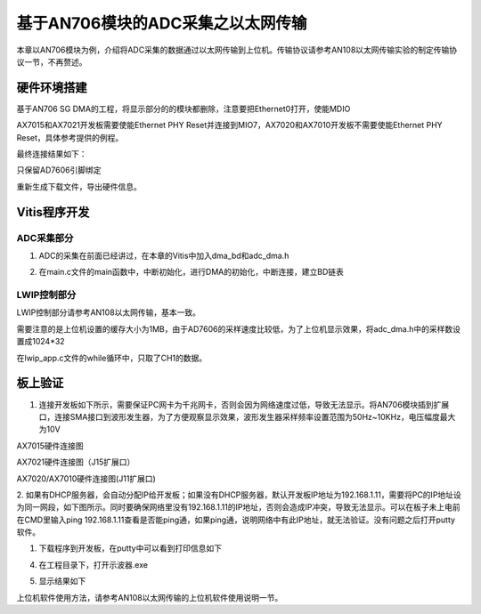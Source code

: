基于AN706模块的ADC采集之以太网传输
====================================

本章以AN706模块为例，介绍将ADC采集的数据通过以太网传输到上位机。传输协议请参考AN108以太网传输实验的制定传输协议一节，不再赘述。

硬件环境搭建
------------

基于AN706 SG DMA的工程，将显示部分的的模块都删除，注意要把Ethernet0打开，使能MDIO

.. image:: images/25_media/image1.png
      
.. image:: images/25_media/image2.png
      
AX7015和AX7021开发板需要使能Ethernet PHY Reset并连接到MIO7，AX7020和AX7010开发板不需要使能Ethernet PHY Reset，具体参考提供的例程。

.. image:: images/25_media/image3.png
      
最终连接结果如下：

.. image:: images/25_media/image4.png
      
只保留AD7606引脚绑定

.. image:: images/25_media/image5.png
      
重新生成下载文件，导出硬件信息。

Vitis程序开发
-------------

ADC采集部分
~~~~~~~~~~~

1. ADC的采集在前面已经讲过，在本章的Vitis中加入dma_bd和adc_dma.h

.. image:: images/25_media/image6.png
      
2. 在main.c文件的main函数中，中断初始化，进行DMA的初始化，中断连接，建立BD链表

.. image:: images/25_media/image7.png
      
LWIP控制部分
~~~~~~~~~~~~

LWIP控制部分请参考AN108以太网传输，基本一致。

需要注意的是上位机设置的缓存大小为1MB，由于AD7606的采样速度比较低，为了上位机显示效果，将adc_dma.h中的采样数设置成1024*32

.. image:: images/25_media/image8.png
      
在lwip_app.c文件的while循环中，只取了CH1的数据。

.. image:: images/25_media/image9.png
      
板上验证
--------

1. 连接开发板如下所示，需要保证PC网卡为千兆网卡，否则会因为网络速度过低，导致无法显示。将AN706模块插到扩展口，连接SMA接口到波形发生器，为了方便观察显示效果，波形发生器采样频率设置范围为50Hz~10KHz，电压幅度最大为10V

.. image:: images/25_media/image10.png
      
AX7015硬件连接图

.. image:: images/25_media/image11.png
      
AX7021硬件连接图（J15扩展口）

.. image:: images/25_media/image12.png
      
AX7020/AX7010硬件连接图(J11扩展口)

2. 如果有DHCP服务器，会自动分配IP给开发板；如果没有DHCP服务器，默认开发板IP地址为192.168.1.11，需要将PC的IP地址设为同一网段，如下图所示。同时要确保网络里没有192.168.1.11的IP地址，否则会造成IP冲突，导致无法显示。可以在板子未上电前在CMD里输入ping
192.168.1.11查看是否能ping通，如果ping通，说明网络中有此IP地址，就无法验证。没有问题之后打开putty软件。

.. image:: images/25_media/image13.png
      
1. 下载程序到开发板，在putty中可以看到打印信息如下

.. image:: images/25_media/image14.png
      
4. 在工程目录下，打开示波器.exe

.. image:: images/25_media/image15.png
      
5. 显示结果如下

.. image:: images/25_media/image16.png
      
上位机软件使用方法，请参考AN108以太网传输的上位机软件使用说明一节。
